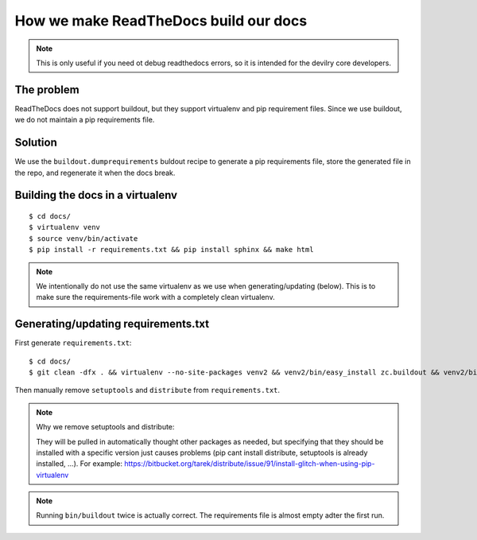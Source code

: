 ====================================================
How we make ReadTheDocs build our docs
====================================================


.. note::
    This is only useful if you need ot debug readthedocs errors, so it is
    intended for the devilry core developers.


The problem
###########
ReadTheDocs does not support buildout, but they support virtualenv and pip
requirement files. Since we use buildout, we do not maintain a pip requirements
file.


Solution
########
We use the ``buildout.dumprequirements`` buldout recipe to generate a pip
requirements file, store the generated file in the repo, and regenerate it when 
the docs break.



Building the docs in a virtualenv
###################################
::

    $ cd docs/
    $ virtualenv venv
    $ source venv/bin/activate
    $ pip install -r requirements.txt && pip install sphinx && make html

.. note::
    We intentionally do not use the same virtualenv as we use when
    generating/updating (below). This is to make sure the requirements-file
    work with a completely clean virtualenv.


Generating/updating requirements.txt
####################################

First generate ``requirements.txt``::

    $ cd docs/
    $ git clean -dfx . && virtualenv --no-site-packages venv2 && venv2/bin/easy_install zc.buildout && venv2/bin/buildout && venv2/bin/buildout

Then manually remove ``setuptools`` and ``distribute`` from
``requirements.txt``.

.. note:: Why we remove setuptools and distribute:

    They will be pulled in automatically thought other
    packages as needed, but specifying that they should be installed with a
    specific version just causes problems (pip cant install distribute, setuptools
    is already installed, ...). For example: https://bitbucket.org/tarek/distribute/issue/91/install-glitch-when-using-pip-virtualenv


.. note::
    Running ``bin/buildout`` twice is actually correct. The requirements file
    is almost empty adter the first run.

